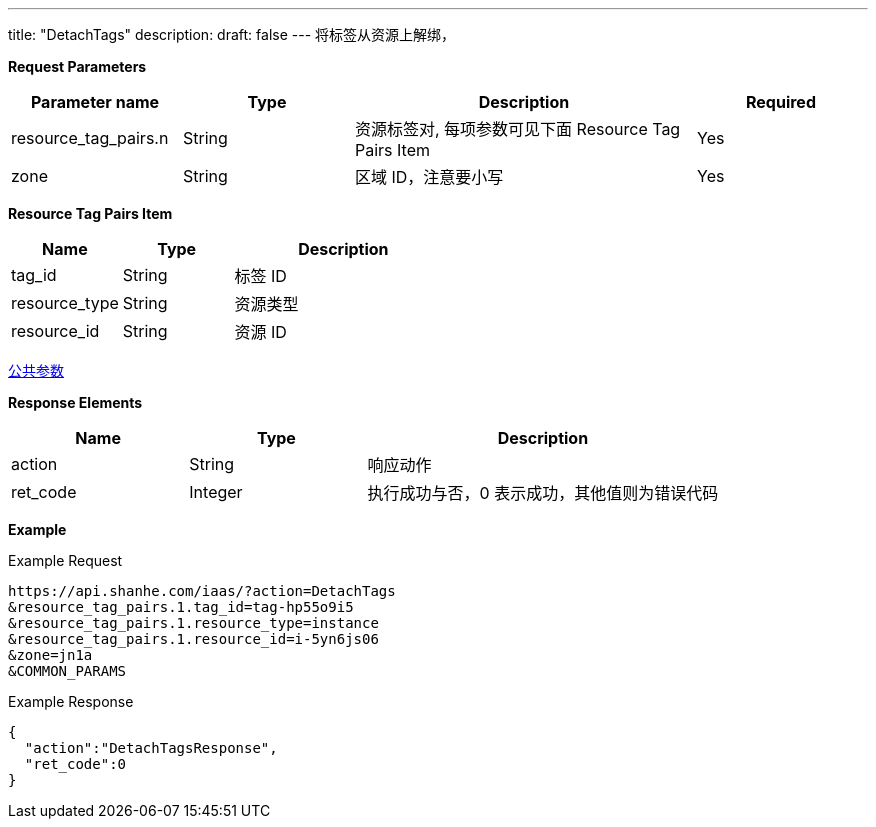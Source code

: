 ---
title: "DetachTags"
description: 
draft: false
---
将标签从资源上解绑，

*Request Parameters*

[option="header",cols="1,1,2,1"]
|===
| Parameter name | Type | Description | Required

| resource_tag_pairs.n
| String
| 资源标签对, 每项参数可见下面 Resource Tag Pairs Item
| Yes

| zone
| String
| 区域 ID，注意要小写
| Yes
|===

*Resource Tag Pairs Item*

[option="header",cols="1,1,2"]
|===
| Name | Type | Description

| tag_id
| String
| 标签 ID

| resource_type
| String
| 资源类型

| resource_id
| String
| 资源 ID
|===

link:../../../parameters/[公共参数] 

*Response Elements*
[option="header",cols="1,1,2"]
|===
| Name | Type | Description

| action
| String
| 响应动作

| ret_code
| Integer
| 执行成功与否，0 表示成功，其他值则为错误代码
|===

*Example*

Example Request

----
https://api.shanhe.com/iaas/?action=DetachTags
&resource_tag_pairs.1.tag_id=tag-hp55o9i5
&resource_tag_pairs.1.resource_type=instance
&resource_tag_pairs.1.resource_id=i-5yn6js06
&zone=jn1a
&COMMON_PARAMS
----

Example Response

----
{
  "action":"DetachTagsResponse",
  "ret_code":0
}
----
